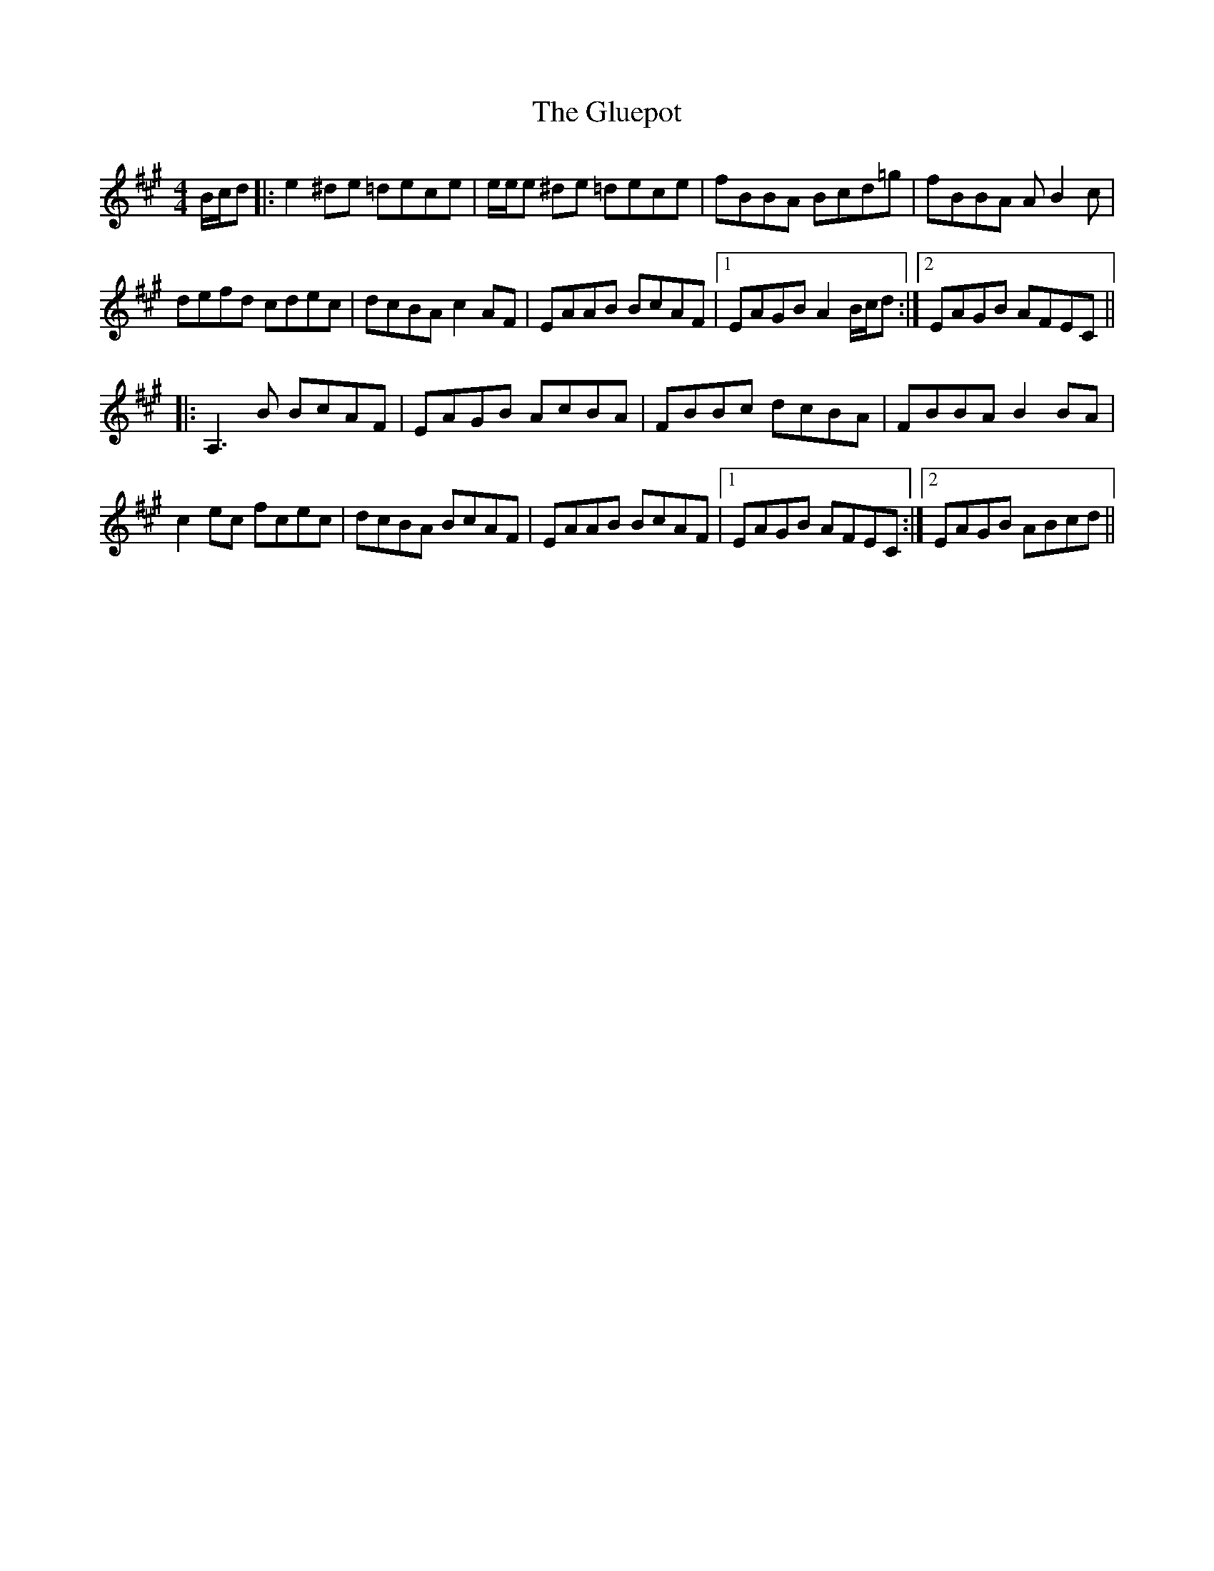 X: 15585
T: Gluepot, The
R: reel
M: 4/4
K: Amajor
B/c/d|:e2^de =dece|e/e/e ^de =dece|fBBA Bcd=g|fBBA AB2c|
defd cdec|dcBA c2 AF|EAAB BcAF|1 EAGB A2 B/c/d:|2 EAGB AFEC||
|:A,3 B BcAF|EAGB AcBA|FBBc dcBA|FBBA B2 BA|
c2 ec fcec|dcBA BcAF|EAAB BcAF|1 EAGB AFEC:|2 EAGB ABcd||

